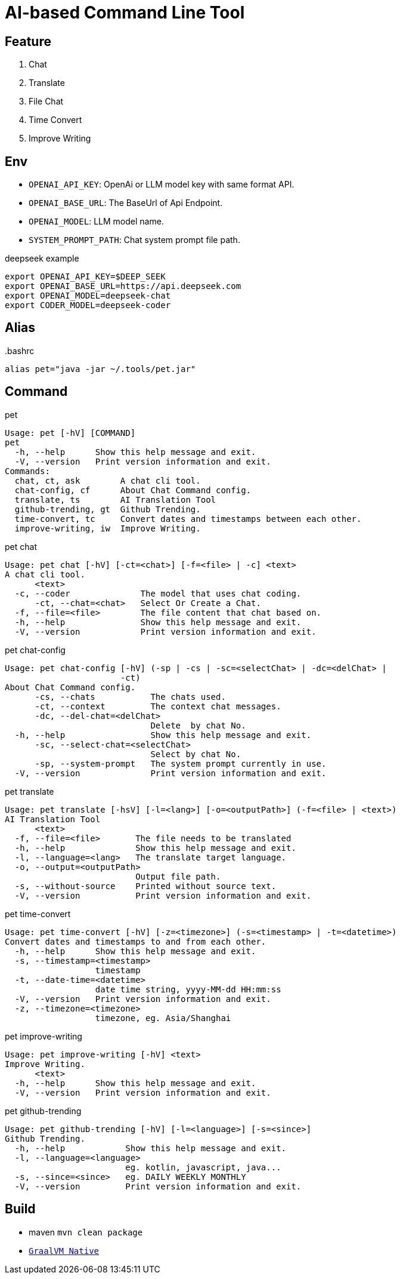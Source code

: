 = AI-based Command Line Tool

== Feature

1. Chat
2. Translate
3. File Chat
4. Time Convert
5. Improve Writing

== Env

* `OPENAI_API_KEY`: OpenAi or LLM model key with same format API.
* `OPENAI_BASE_URL`: The BaseUrl of Api Endpoint.
* `OPENAI_MODEL`: LLM model name.
* `SYSTEM_PROMPT_PATH`: Chat system prompt file path.

.deepseek example
[,bash]
----
export OPENAI_API_KEY=$DEEP_SEEK
export OPENAI_BASE_URL=https://api.deepseek.com
export OPENAI_MODEL=deepseek-chat
export CODER_MODEL=deepseek-coder
----

== Alias

..bashrc
[,bash]
----
alias pet="java -jar ~/.tools/pet.jar"
----

== Command

.pet
[,bash]
----
Usage: pet [-hV] [COMMAND]
pet
  -h, --help      Show this help message and exit.
  -V, --version   Print version information and exit.
Commands:
  chat, ct, ask        A chat cli tool.
  chat-config, cf      About Chat Command config.
  translate, ts        AI Translation Tool
  github-trending, gt  Github Trending.
  time-convert, tc     Convert dates and timestamps between each other.
  improve-writing, iw  Improve Writing.
----

.pet chat
[, bash]
----
Usage: pet chat [-hV] [-ct=<chat>] [-f=<file> | -c] <text>
A chat cli tool.
      <text>
  -c, --coder              The model that uses chat coding.
      -ct, --chat=<chat>   Select Or Create a Chat.
  -f, --file=<file>        The file content that chat based on.
  -h, --help               Show this help message and exit.
  -V, --version            Print version information and exit.
----

.pet chat-config
[,bash]
----
Usage: pet chat-config [-hV] (-sp | -cs | -sc=<selectChat> | -dc=<delChat> |
                       -ct)
About Chat Command config.
      -cs, --chats           The chats used.
      -ct, --context         The context chat messages.
      -dc, --del-chat=<delChat>
                             Delete  by chat No.
  -h, --help                 Show this help message and exit.
      -sc, --select-chat=<selectChat>
                             Select by chat No.
      -sp, --system-prompt   The system prompt currently in use.
  -V, --version              Print version information and exit.
----

.pet translate
[,bash]
----
Usage: pet translate [-hsV] [-l=<lang>] [-o=<outputPath>] (-f=<file> | <text>)
AI Translation Tool
      <text>
  -f, --file=<file>       The file needs to be translated
  -h, --help              Show this help message and exit.
  -l, --language=<lang>   The translate target language.
  -o, --output=<outputPath>
                          Output file path.
  -s, --without-source    Printed without source text.
  -V, --version           Print version information and exit.
----

.pet time-convert
[,bash]
----
Usage: pet time-convert [-hV] [-z=<timezone>] (-s=<timestamp> | -t=<datetime>)
Convert dates and timestamps to and from each other.
  -h, --help      Show this help message and exit.
  -s, --timestamp=<timestamp>
                  timestamp
  -t, --date-time=<datetime>
                  date time string, yyyy-MM-dd HH:mm:ss
  -V, --version   Print version information and exit.
  -z, --timezone=<timezone>
                  timezone, eg. Asia/Shanghai
----

.pet improve-writing
[,bash]
----
Usage: pet improve-writing [-hV] <text>
Improve Writing.
      <text>
  -h, --help      Show this help message and exit.
  -V, --version   Print version information and exit.
----

.pet github-trending
[,bash]
----
Usage: pet github-trending [-hV] [-l=<language>] [-s=<since>]
Github Trending.
  -h, --help            Show this help message and exit.
  -l, --language=<language>
                        eg. kotlin, javascript, java...
  -s, --since=<since>   eg. DAILY WEEKLY MONTHLY
  -V, --version         Print version information and exit.
----

== Build
* maven `mvn clean package`
* https://docs.spring.io/spring-boot/reference/native-image/index.html[`GraalVM Native`]

